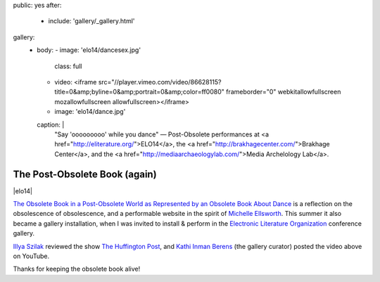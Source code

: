 public: yes
after:
  - include: 'gallery/_gallery.html'
gallery:
  - body:
    - image: 'elo14/dancesex.jpg'
      class: full
    - video: <iframe src="//player.vimeo.com/video/86628115?title=0&amp;byline=0&amp;portrait=0&amp;color=ff0080" frameborder="0" webkitallowfullscreen mozallowfullscreen allowfullscreen></iframe>
    - image: 'elo14/dance.jpg'
    caption: |
      "Say 'ooooooooo' while you dance" —
      Post-Obsolete performances at
      <a href="http://eliterature.org/">ELO14</a>,
      the <a href="http://brakhagecenter.com/">Brakhage Center</a>,
      and the <a href="http://mediaarchaeologylab.com/">Media Archelology Lab</a>.


The Post-Obsolete Book (again)
==============================

|elo14|

`The Obsolete Book in a Post-Obsolete World as Represented by an Obsolete Book About Dance`_
is a reflection on the obsolescence of obsolescence,
and a performable website in the spirit of `Michelle Ellsworth`_.
This summer it also became a gallery installation,
when I was invited to install & perform
in the `Electronic Literature Organization`_ conference gallery.

`Illya Szilak`_ reviewed the show `The Huffington Post`_,
and `Kathi Inman Berens`_ (the gallery curator) posted
the video above on YouTube.

Thanks for keeping the obsolete book alive!


.. |elo14| raw:: html

  <figure class="gallery">
    <div class="gallery-body">
    <div class="video gallery-item full">
      <iframe src="//www.youtube.com/embed/yt37eIen7JU" frameborder="0" allowfullscreen=""></iframe>
    </div>
    </div>
  </figure>

.. _Michelle Ellsworth: http://www.michelleellsworth.com/
.. _The Obsolete Book in a Post-Obsolete World as Represented by an Obsolete Book About Dance: http://ericsuzanne.com/post-obsolete/
.. _Electronic Literature Organization: http://eliterature.org/
.. _Illya Szilak: http://www.huffingtonpost.com/illya-szilak/
.. _The Huffington Post: http://www.huffingtonpost.com/illya-szilak/disperse-the-light-an-int_b_5603196.html
.. _Kathi Inman Berens: http://kathiiberens.com/
